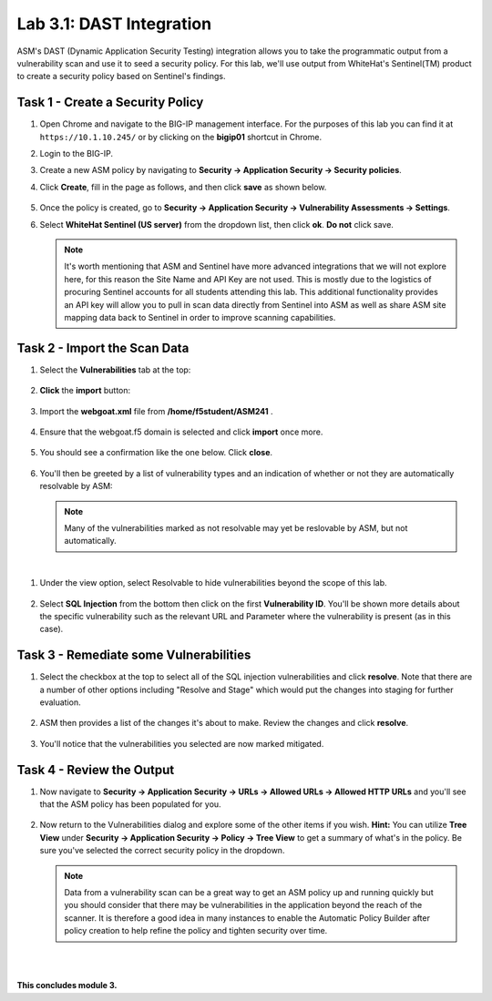 Lab 3.1: DAST Integration
-------------------------

..  |lab31-01| image:: images/lab31-01.png
        :width: 800px
..  |lab31-02| image:: images/lab31-02.png
        :width: 800px
..  |lab31-03| image:: images/lab31-03.png
        :width: 800px
..  |lab31-04| image:: images/lab31-04.png
        :width: 800px
..  |lab31-05| image:: images/lab31-05.png
        :width: 800px
..  |lab31-06| image:: images/lab31-06.png
        :width: 800px
..  |lab31-07| image:: images/lab31-07.png
        :width: 800px
..  |lab31-08| image:: images/lab31-08.png
        :width: 800px
..  |lab31-09| image:: images/lab31-09.png
        :width: 800px
..  |lab31-10| image:: images/lab31-10.png
        :width: 800px
..  |lab31-11| image:: images/lab31-11.png
        :width: 800px
..  |lab31-12| image:: images/lab31-12.png
        :width: 800px
..  |lab31-13| image:: images/lab31-13.png
        :width: 800px
..  |lab31-14| image:: images/lab31-14.png
        :width: 800px
..  |lab31-15| image:: images/lab31-15.png
        :width: 800px

ASM's DAST (Dynamic Application Security Testing) integration allows you to take the programmatic output from a vulnerability scan and use it to seed a security policy.  For this lab, we'll use output from WhiteHat's Sentinel(TM) product to create a security policy based on Sentinel's findings.



Task 1 - Create a Security Policy
~~~~~~~~~~~~~~~~~~~~~~~~~~~~~~~~~

#.  Open Chrome and navigate to the BIG-IP management interface.  For the purposes of this lab you can find it at ``https://10.1.10.245/`` or by clicking on the **bigip01** shortcut in Chrome.

#.  Login to the BIG-IP.

#.  Create a new ASM policy by navigating to **Security -> Application Security -> Security policies**.

#.  Click **Create**, fill in the page as follows, and then click **save** as shown below.

        |lab31-01|
        |lab31-15|

#.  Once the policy is created, go to **Security -> Application Security -> Vulnerability Assessments -> Settings**.

#.  Select **WhiteHat Sentinel (US server)** from the dropdown list, then click **ok**.  **Do not** click save.

        |lab31-02|

    .. NOTE:: It's worth mentioning that ASM and Sentinel have more advanced integrations that we will not explore here, for this reason the Site Name and API Key are not used. This is mostly due to the logistics of procuring Sentinel accounts for all students attending this lab. This additional functionality provides an API key will allow you to pull in scan data directly from Sentinel into ASM as well as share ASM site mapping data back to Sentinel in order to improve scanning capabilities.

Task 2 - Import the Scan Data
~~~~~~~~~~~~~~~~~~~~~~~~~~~~~

#.  Select the **Vulnerabilities** tab at the top:

        |lab31-03|

#.  **Click** the **import** button:

        |lab31-04|

#.  Import the **webgoat.xml** file from **/home/f5student/ASM241** .

        |lab31-05|

#.  Ensure that the webgoat.f5 domain is selected and click **import** once more.

        |lab31-06|

#.  You should see a confirmation like the one below.  Click **close**.

        |lab31-13|

#.  You'll then be greeted by a list of vulnerability types and an indication of whether or not they are automatically resolvable by ASM:

        |lab31-07|

    .. NOTE:: Many of the vulnerabilities marked as not resolvable may yet be reslovable by ASM, but not automatically.

|

#. Under the view option, select Resolvable to hide vulnerabilities beyond the scope of this lab.

        |lab31-14|

#. Select **SQL Injection** from the bottom then click on the first **Vulnerability ID**. You'll be shown more details about the specific vulnerability such as the relevant URL and Parameter where the vulnerability is present (as in this case).

        |lab31-08|



Task 3 - Remediate some Vulnerabilities
~~~~~~~~~~~~~~~~~~~~~~~~~~~~~~~~~~~~~~~

#.  Select the checkbox at the top to select all of the SQL injection vulnerabilities and click **resolve**.  Note that there are a number of other options including "Resolve and Stage" which would put the changes into staging for further evaluation.

        |lab31-09|

#.  ASM then provides a list of the changes it's about to make.  Review the changes and click **resolve**.

        |lab31-10|

#.  You'll notice that the vulnerabilities you selected are now marked mitigated.

        |lab31-11|


Task 4 - Review the Output
~~~~~~~~~~~~~~~~~~~~~~~~~~

#.  Now navigate to **Security -> Application Security -> URLs -> Allowed URLs -> Allowed HTTP URLs** and you'll see that the ASM policy has been populated for you.

        |lab31-12|


#.  Now return to the Vulnerabilities dialog and explore some of the other items if you wish.  **Hint:** You can utilize **Tree View** under **Security -> Application Security -> Policy -> Tree View** to get a summary of what's in the policy.  Be sure you've selected the correct security policy in the dropdown.


    .. NOTE::  Data from a vulnerability scan can be a great way to get an ASM policy up and running quickly but you should consider that there may be vulnerabilities in the application beyond the reach of the scanner.  It is therefore a good idea in many instances to enable the Automatic Policy Builder after policy creation to help refine the policy and tighten security over time.

|
|

**This concludes module 3.**
